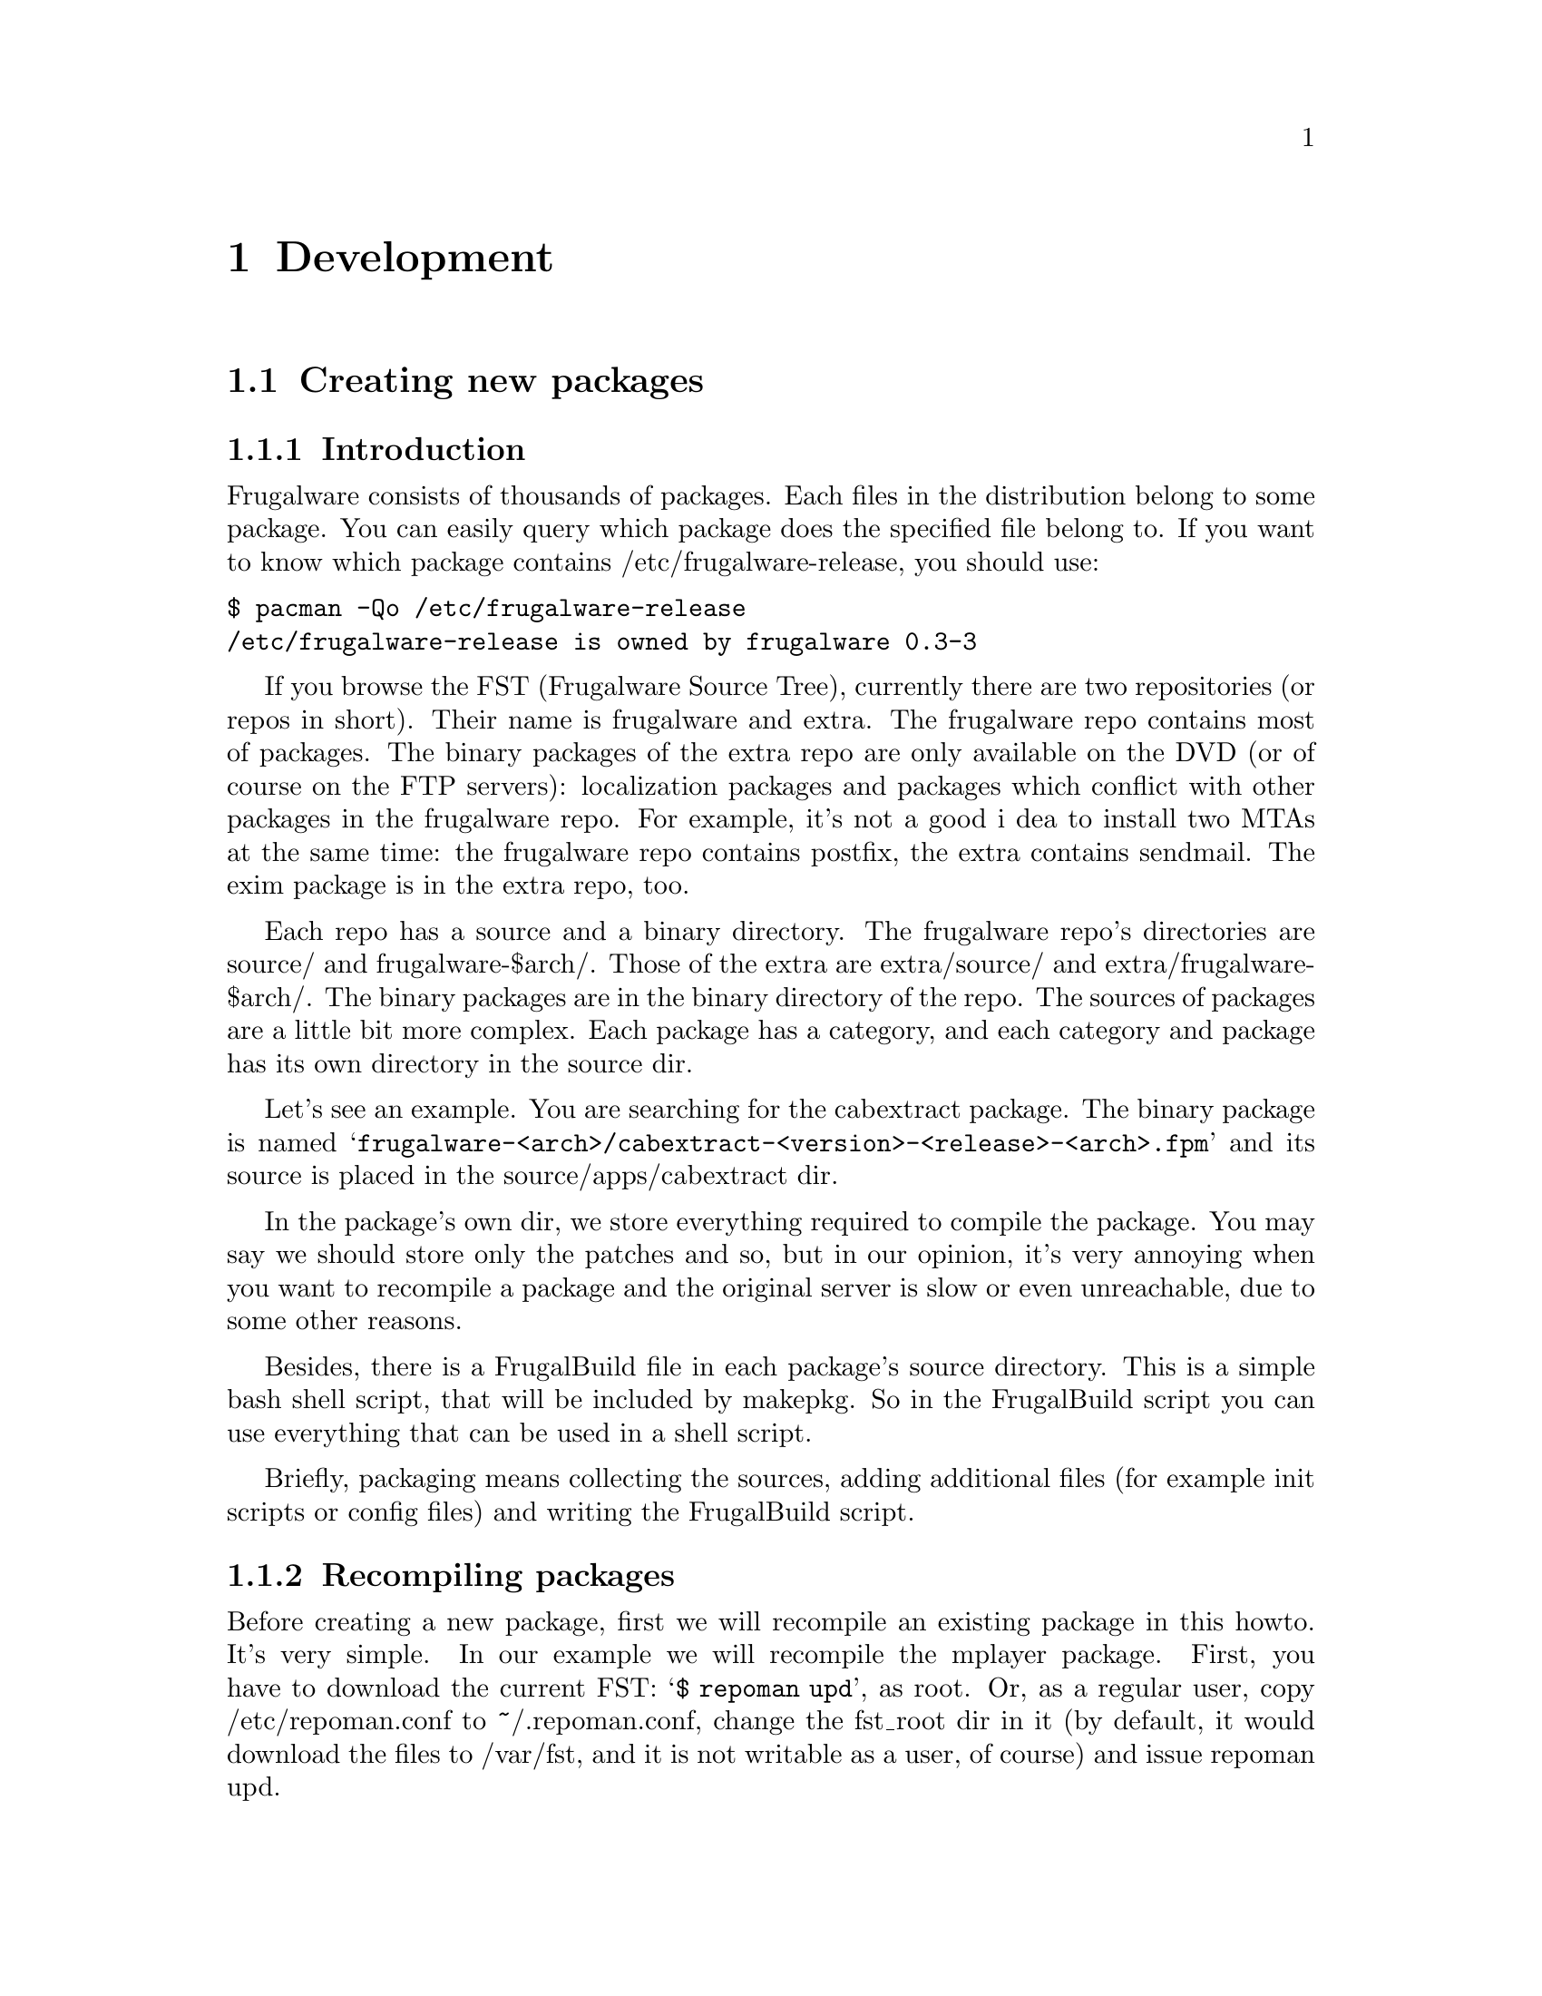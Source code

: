 @node Development, Contents, Install and configure, Top
@c node-name,     next,        previous,         up

@chapter Development

@section Creating new packages
@subsection Introduction

Frugalware consists of thousands of packages. Each files in the
 distribution belong to some package. You can easily query which 
package does the specified file belong to. If you want to know which 
package contains /etc/frugalware-release, you should use:

@verbatim
$ pacman -Qo /etc/frugalware-release
/etc/frugalware-release is owned by frugalware 0.3-3
@end verbatim

If you browse the FST (Frugalware Source Tree), currently there are two
 repositories (or repos in short). Their name is frugalware and extra. 
The frugalware repo contains most of packages. The binary packages of 
the extra repo are only available on the DVD (or of course on the FTP
 servers): localization packages and packages which conflict with 
other packages in the frugalware repo. For example, it's not a good i
dea to install two MTAs at the same time: the frugalware repo contains 
postfix, the extra contains sendmail. 
The exim package is in the extra repo, too.

Each repo has a source and a binary directory. The frugalware repo's
 directories are source/ and frugalware-$arch/. Those of the extra are
 extra/source/ and extra/frugalware-$arch/. The binary packages are in
 the binary directory of the repo. The sources of packages are a little
 bit more complex. Each package has a category, and each category and
 package has its own directory in the source dir.

Let's see an example. You are searching for the cabextract package.
 The binary package is named 
@samp{frugalware-<arch>/cabextract-<version>-<release>-<arch>.fpm} and its
 source is placed in the source/apps/cabextract dir.

In the package's own dir, we store everything required to compile the package. 
You may say we should store only the patches and so, but in our opinion, 
it's very annoying when you want to recompile a package and the original 
server is slow or even unreachable, due to some other reasons.

Besides, there is a FrugalBuild file in each package's source directory. 
This is a simple bash shell script, that will be included by makepkg. 
So in the FrugalBuild script you can use everything that can be used 
in a shell script.

Briefly, packaging means collecting the sources, adding additional 
files (for example init scripts or config files) and writing the 
FrugalBuild script.

@subsection Recompiling packages

Before creating a new package, first we will recompile an
 existing package in this howto. It's very simple. In our 
example we will recompile the mplayer package. First, you 
have to download the current FST: @samp{$ repoman upd}, as root. 
Or, as a regular user, copy /etc/repoman.conf to ~/.repoman.conf, 
change the fst_root dir in it (by default, it would download 
the files to /var/fst, and it is not writable as a user, of course) 
and issue repoman upd.

Before building the chroot environment, you should make sure about that the
fst user exists on your system. Check your /etc/passwd file. If not, then
please check your /etc/passwd.pacnew file, that contains the relevant entry,
just copy that line to /etc/passwd.

Now that you have the fst user, continue with

@verbatim
$ cd $fst_root/source/xapps/mplayer
$ sudo makepkg -Ra
@end verbatim

First we enter the directory of mplayer then (like make and Makefile
) we run makepkg that will build the package according to the parameters 
described in FrugalBuild. We usually use the -R option to build the package
 in a chroot-ed environment. Chroot requires root privileges. To allow 
 group (for example the devels group) to use sudo makepkg -Ra, start 
visudo as root, and add the following line:

@samp{%devels ALL=NOPASSWD:/usr/bin/makepkg -Ra}

The chroot will be placed by default in /var/chroot. Only one packag
e can be built in a chroot at a time, so maybe you'll want to specify 
a separate chroot for each user. In order to do this, set 
the $CHROOTDIR variable in your /etc/makepkg.conf from:
@samp{export CHROOTDIR="/var/chroot"}
to
@samp{export CHROOTDIR="/var/chroot.`echo $HOME|sed 's|.*/\(.*\)$|\1|'`"}

(See man makepkg for more info about the benefits of building in a chroot).

Also using the -a option is always a good idea, thus makepkg will try to
 autodetect dependencies. This way in most cases you can detect if you 
missed a dependency.

In the next section we will see an example for a simple FrugalBuild script.

@subsection A simple example

Let's see a simple example, the FrugalBuild script of the cabextract package.

@verbatim
# Last Modified: Sun, 21 Mar 2004 16:54:50 +0100
# Compiling Time: 0.01 SBU
# Maintainer: VMiklos <vmiklos@frugalware.org>

pkgname=cabextract
pkgver=1.0
pkgrel=1
pkgdesc="a program to extract Microsoft Cabinet files"
url="http://www.kyz.uklinux.net/cabextract.php"
depends=('glibc')
groups=('apps')
archs=('i686')
up2date="elinks -dump http://www.kyz.uklinux.net/cabextract.php |grep 'cabextract source code'|sed 's/.*t-\(.*\)\.t.*/\1/'"
source=(http://www.kyz.uklinux.net/downloads/$pkgname-$pkgver.tar.gz)
sha1sums=('359c8f4ec9c62d9dac5d572269b607b2cae4fbf7')

# optimalization ok 
# vim: ft=sh
@end verbatim

And here comes the description for each line:

# Last Modified: Sun, 21 Mar 2004 16:54:50 +0100

If you modify the FrugalBuild script, you should update this field.
 The date should be in English. That can be proceeded by unsetting 
LC_ALL and LANG environment variables. For example I use LC_ALL=hu_HU,
 so I simply made an alias and took it to my /.bash_login:

alias edate="LANG= LC_ALL= date -R"

Updating this field will be done automatically if the build was successfull.

# Compiling Time: 0.01 SBU

You should write here how much time did it take to build the package. 
Of course, it depends on your hardware, so we use SBUs instead of 
minutes as a unit.

SBU is the Static Binutils Unit, which means the time repoman merge 
binutils takes on your machine. By default makepkg will print out 
how many seconds the build took. After you built binutils, you should 
update your /etc/makepkg.conf:

SBU="257"

The line above means compiling binutils on your machine took 257 seconds. 
From this point, makepkg will print out SBUs instead of seconds after 
successful builds, and this SBU value will be equal on anyone's machine.

@samp{# Maintainer: VMiklos <vmiklos@@frugalware.org>}

If you are the maintainer of the package, write your name or nick and 
e-mail address here. If you probably you won't maintain the package, 
write Contributor instead of Maintainer, and then the Maintainer will 
add his/her line later.

pkgname=cabextract

This will be the name of the package. It's allowed to include numbers, 
hyphens (-), etc., and should be lowercase.

pkgver=1.0

The package's version. Hyphens are not allowed, so a 1.0-6111 will be 
usually converted to 1.0_6111.

pkgrel=1

Release number marks Frugalware-specific changes. If you recompile a package, 
you should increase this number. If you upgrade to a newer version, don't 
forget to reset this number back to 1. If you design a new package, 
set this to 1.

pkgdesc="a program to extract Microsoft Cabinet files"

A short one-line description for the package. Usually taken from the project's
 homepage or manpage.

url="http://www.kyz.uklinux.net/cabextract.php"

The website of the project.

depends=('glibc')

List of dependencies of the package, defined in a bash array. 
Usually you should compile a package at least two times: first 
with depends=(), then you should run chkdep -p foo.fpm that will 
suggest the dependencies, but handle that information with caution! 
Reading the README, INSTALL and configure.ac files is also a good 
idea to find out dependencies.

groups=('apps')

It is needed to know where, in which category the package belongs. 
The most important thing: don't put your package in apps, base, devel, 
lib, multimedia or network, if it depends on X (or on a pkg depending on 
X, of course). Packages in the extra repository get the '-extra' suffix 
to the group name.

archs=('i686')

This array defines for which architectures the given package is available. 
If it's not available, it means that gensync will skip it when generating 
package databases. If you are not able to provide a binary package for a 
given arch, don't include that in archs()! For example, no matter if the 
package could be compiled in x86_64, if you haven't compiled it 
ourself, don't include it.

up2date="elinks -dump http://www.kyz.uklinux.net/cabextract.php |grep 'cabextract source code'|sed 's/.*t-\(.*\)\.t.*/\1/'"

A short command that will give us the latest stable version of the package.
 This helps maintainers to keep the FST up to date. Usually this string 
consists of three parts: an elinks -dump someurl, a grep foo, and a sed
command. We use the http protocol if possible, but sometimes we have to
 use ftp. In that case instead of @samp{elinks -dump }you should use 
@samp{wget -O - -q}. Of course, you could use wget all the time, 
but elinks is simpler. The sed command could be replaced with the 
combination of tr and cut if you prefer them instead of sed. 
The example used above would be the following with cut and tr:

up2date="elinks -dump http://www.kyz.uklinux.net/cabextract.php |grep 'cabextractsource code'|tr -s ' '|cut -d ' ' -f 6"

source=(http://www.kyz.uklinux.net/downloads/$pkgname-$pkgver.tar.gz)

Here you define the sources of the package in a bash array. 
You can use simple filenames for patches, or additional files 
when you place them in the same directory where the FrugalBuild 
script is. You can use URLs if you want makepkg to download them 
automatically. It's important to place all sources in the package's 
directory including the source files that you can download from a site.
 Also when dowloading from sourceforge, please use download.sourceforge.net,
 and not other mirrors (like heanet.dl.sf.net)! If you use various random 
patches from unknown sources, don't expect that somebody else will port 
those patches to a newer version. You will have to do the work yourself. 
You have been warned!

sha1sums=('8fde8ad86f7144943b7e4e5a2da7eddb')

Another bash array to prevent compiling from wrong sources. Of course this
 is useless if you just run sha1sum foo.tar.gz after download. Try fetching
 original sha1sums from the projects website, if possible. It's a good idea
 to leave a comment above this line about where to find these sha1sums.

Finally we define a build() function that will build the package. If you
 don't want to do anything special, probably you don't have to specify
 anything, as the default build() will fit your needs. For the list of
 special functions which can be used in build(), refer to
 /usr/lib/frugalware/fwmakepkg.

If you don't have that file, you have to install the pacman-tools package.

# optimalization ok

This line will be added automatically to the end of the FrugalBuild
if the build() function used your $CFLAGS or $CXXFLAGS. This is handy
 if you want to cross-compile on a faster machine for a slower architecture.
 Until the package doesn't use our $CFLAGS we can't cross-compile it,
 so please try to avoid creating "unoptimized" packages. If the package
 doesn't contain any architecture-dependent file, then you can add this
 line manually as makepkg will not detect this.

# vim: ft=sh

At the bottom of the script you could add some editor-specific info, for
 example this one tells vim that the format of this script is shell script
 (otherwise it cannot detect it because there's no #!/bin/bash at the
 top of the file).

@subsection Full reference

Now here is a full list of directives available.

First, let's start with the install directive. Here you can refer to an
 install file (usually $pkgname.install) to use. If there is a $pkgname.install
 in the FrugalBuild's directory, it will be used automatically. In the
 install file, you can define actions to be executed before/after
 installing/upgrading/removing the package. Here is an example, in order to
 make everything clear about it:

@verbatim
# $1:  the new package version
pre_install()
{
        /bin/true
}

# $1:  the new package version
post_install()
{
        /bin/true
}

# $1:  the new package version
# $2:  the old package version
pre_upgrade()
{
        /bin/true
}

# $1:  the new package version
# $2:  the old package version
post_upgrade()
{
        /bin/true
}

# $1:  the old package version
pre_remove()
{
        /bin/true
}

# $1:  the old package version
post_remove()
{
        /bin/true
}

op=$1
shift

$op $*

# vim: ft=sh
@end verbatim

Of course, you probably will not need all of these functions, just remove
 what you don't need. If you want to do exactly the same after upgrading as
 after installing, feel free to use post_install $1 in the
 post_upgrade() function.

Save this file as $pkgname.install, thus makepkg will automatically use it.
 You may specify the install script in the source array, but it is
not necessary.

The pkgname, pkgver, pkgrel, url, source and md5sums directives were
 discussed in the previous section.

The backup array is used to make some files in the package as config files. 
If possible, we don't modify config files during an upgrade. Example:

backup=('etc/pacman.conf')

Note that the leading slash is missing!

For more information about this, see the handling config files section in
 the pacman manpage.

The depends array has been discussed already, except I haven't mentioned
 before that the elements may include version information, for example:

pkgname=kdewebdev
depends=('kdelibs=3.3.0')

Here you can use <>, <=, >= or = operators.

The makedepends array defines packages required only in build time. For example
 if the source is in SRPM format, probably alien is a build-time requirement.

The rodepends array defines packages required only in runtime. It must be
 used in any case when putting the given package to depends() would cause
 circular dependency.

In the conflicts array, you can define a list of packages that shouldn't be
 installed if you want to install this package. Let's see an another example:

pkgname=blackbox
conflicts=('fluxbox')

It is necessary because both of them include a bsetbg command and the two
 executables are different. In this case the fluxbox package must also contain
 this line: (conflicts=('blackbox')). Of course, if two or more packages
 conflict each other, only one of them can be placed in the frugalware repo.

The provides array is used to create virtual dependencies. It means both
 postfix and sendmail provides mta or, a better example, both xfree and
 xorg provides x. So qt will contain the following line:

pkgname=qt
depends=('x' 'libpng' 'libjpeg')

The user has a choice between xfree and xorg.

The last one in this list is the replaces directive. The module-init-tools
 package is a good example:

pkgname=module-init-tools
replaces=('modutils')
conflicts=('modutils')

As you can see, we often make such new packages which also conflict with each
 other. Using the replaces directive when users use pacman -Su next time, if
 modutils is installed (probably :)), they will be asked to remove modutils
 and install module-init-tools.

@subsection Compiling the package

That's fairly simple. In the package directory you should do exactly the same
 as described in the Recompiling packages section. If you want to contribute
 this package to the Frugalware project, then go to http://bugs.frugalware.org,
 open a feature request and upload each non-downloadable file (ie. FrugalBuild,
 install scriptlet, patches) as an attachement.

Happy packaging!

@subsection Kernel modules

A few words about kernel modules. They're special as even if you installed the
correct version of the kernel (and kernel-source) package, the modules are
compiled for the running kernel. So you have to check if the the installed
kernel is the same as you are currently run. Because of this, there are
a few extra rules for kernel packages containing a kernel module:

1) Should depend on kernel=version, where version is the version of the kernel
defined in /source/include/kernel-module.sh.

2) Should Finclude the kernel-module scheme.

3) If you want to use a custom install script (saying running just depmod -a
after the install/upgrade is not enough for you) then the install script
should run depmod -a. Otherwise the scheme will provide so a scriptlet which
does so.

4) build() should call Fcheckkernel() to ensure the module will be compiled
for the right kernel version.

@subsection Repoman

Repoman is simple tool to download all packages' buildscript and compile
 programs from source.

The most commonly used repoman commands are the followings:

repoman merge package

or simply

repoman m package

builds a package from source and installs it. You can configure the build
 options in the makepkg_opts directive of /etc/repoman.conf.

By default repoman will install the missing dependencies with pacman, clean up
 the leftover work files, install the package, and write the resulting package
 to the current working directory.

repoman update

or simply

repoman upd 

updates FST in /var/fst. First time repoman will download it
 (it may take some time!).

@section Questions and answers
@subsection What is the recommended way to version bump a package if I don't have darcs push access?

@enumerate
@item Update the FrugalBuild.
@item Optional: update the patches/docs/etc.
@item Compile the package.
@item Upload the new .fpm to incoming.
@item darcs rec and darcs send the fixes. (Don't forget to set your darcs credentials!) 
@end enumerate

@subsection makepkg ends up with <packagename>: /usr/info/dir: exists in filesystem

Instead of

make DESTDIR=$startdir/pkg install

you should write

Fmakeinstall

in your FrugalBuild.
@subsection Should I increase pkgrel or not?

If the package needs to be updated at the users, you should increase
 pkgrel - otherwise not. There's no need to increase pkgrel if you:

@itemize
@item only corrected a package's up2date line. 
@end itemize

But pkgrel should be increased if you

@itemize
@item changed the depends. 
@end itemize

If you increase pkgrel you are supposed to recompile the package.
@subsection I can't pacman -Su <package>, it says local version is newer,
 but I know it isn't!

This is a bug in the package's version numbering, the maintainer should
 bothered with this. Since pacman checks the version numbers (installed vs.
 repo version), the new package's version should be bigger than the old one
 to upgrade flawlessly. (By the time of this writing eg. phpmyadmin is
 affected: local version is 2.6.3-1, repo version is 2.6.3_pl1-1, which
 is newer, but considered lower by pacman.)

@subsection What does 5.55 SBU mean?

It took 5.55 times longer to compile the package by the maintainer
 than binutils. So if you want to know how much will it take to compile 
a package with 5.55 SBU, you should first compile binutils (makepkg helps 
you, as it writes how many seconds elapsed). Then you should multiply it 
by 5.55 to know how many seconds will it take to compile the package.

@subsection Why do maintainers cry about my new package's tarball?

Let's have a look at the filelist of eaccelerator's tarball:

$ tar -tf eaccelerator-0.9.3-1.tar.bz2
eaccelerator/
eaccelerator/eaccelerator-0.9.3.zip
eaccelerator/FrugalBuild
eaccelerator/README.Frugalware
eaccelerator/eaccelerator-0.9.3-1-i686.fpm
$

You have to name the tarball as 
<pkgname>-<pkgver>-<pkgrel>.tar.bz2 (or gz), which should only 
contain a <pkgname> directory at first level, and all the files needed to
 create the fpm in it. It is the easiest way for the maintainers to work
 with your tarball when addig your package to the repo.

@subsection What should I include in depends() and makedepends() 
and what shouldn't? FIXME

You shouldn't include any trivial makedepends, you should only include what
 chkdep -p recommends. Trivial makedepends:

@itemize
@item auto*
@item make
@item gcc
@item kernel-headers
@item libtool
@item glibc 
@end itemize

Don't forget: every depends is a makedepends as well!

@subsection What are the various dependancy-control arrays for?

@itemize 
@item  @samp{depends} should contain any packages that this one depends on a
 compile and run time as well.
@item  @samp{makedepends} is for packages that this one needs to compile.
@item  @samp{rodepends} is for run time only dependencies; 
eg. a wordlist package (with no executables) needs a program 
which can handle it as a dictionary.
@item  @samp{provides} is an alternate name for the package. Main use is for
 more packages which do the same; eg. hunspell-en and hunspell-de both provides
 hunspell-dict, and hunspell depends on hunspell-dict instead of any specific
 language. (Sometimes those packages are conflicting, like postfix provides
 _and_ conflicts with mta, and exim too - this way there can be only one 
MTA on the system, without the need to know other MTAs' name.) 
@end itemize

Be careful with dependency-cycles: while pacman can handle them,
 makepkg can not.

@subsection How can I have PHP to work with my newly packaged eaccelerator/anything extension?

Since package A should not tamper with package B's config files, 
you should write a README.Frugalware, describing how to enable/use
 the extension, include it in source() and Fdoc README.Frugalware.

@subsection How can I cross-compile (package) an architecture-independent (non-binary) program?

You should modify carch and chost in /etc/makepkg.conf and 
build the package again.

@subsection Should I rebuild a (non-binary) package after removing an archs() item?

No.

@subsection What is the easiest/shortest/intended way to version bump a package?

@itemize
@item makepkg -d tells you the new version to correct the FrugalBuild with
@item makepkg -d again (it should fail on the checksum)
@item makepkg -dg >>FrugalBuild generates the correct checksums into the FB (you should check it anyway)
@item sudo makepkg -R generates the fpm in chroot 
@end itemize

@subsection repoman upd can't create /var/fst/ as it already exists

Su to root and

cd /var/fst && mv * frugalware-current

@subsection How can I access the central FW repo (mirrors are too slow for me)?

darcs get --partial http://darcs.frugalware.org/repos/frugalware-current

This creates a new local repo for you, which is a copy of the central repo. To update it, run

darcs pull

in it. That's all to have a read-only copy; if you want to darcs
 send patches, then you should read the Darcs docs to set up your
 name (@uref{http://darcs.net/manual/node5.html#author_prefs},
 email (@uref{http://darcs.net/manual/node5.html#SECTION00510060000000000000}),
 etc.

@subsection What should I write as patch name and long comment at darcs rec?

Patch name should be the same as the fpm (but without .fpm, of course);
 and long comment should only contain what you have done to create that
 patch (eg. "added i686 to archs()" or alike).

@subsection I want to see my accents in darcs what output!

echo "export DARCS_DONT_ESCAPE_ISPRINT=1" >>~/.bash_profile

and have your locale set correctly.

@subsection Where should I place my comments about a package?

You mean README.Frugalware. It should be in source() and then 
at the end of the build() you should use:

Fdoc README.Frugalware

@subsection I want to work with the latest development version
 of pacman&co.! How?

@verbatim
darcs get --partial http://darcs.frugalware.org/repos/pacman-tools
cd pacman-tools
make dist
@end verbatim

You will have a brand new .tar.gz. Give it to pacman-tools' FrugalBuild, 
correct the checksum, create a new pacman-tools package (makepkg -fuck helps)
 and install it. That's all (and if you don't understand this, read it again, 
and if it's still not clear, then wait for pacman-tools' normal upgrade 
since you don't need this really)...


@subsection What is the order of a new package's locales? How should I name them?

Have a look at hunspell (>=1.0.8, waiting to be upload by the time of writing).
 There is a hunspell package, which depends on hunspell-dict. There is 
no package named hunspell-dict, but it is provided by the locale packages.
 The most important ones are -en (==en_US), -hu (==hu_HU), -de (==de_DE),
 -fr (==fr_FR), -it (==it_IT), -es (==es_ES) and -sk (==sk_SK). 
here are others: -en_US, -de_CH, -es_MX.

The -xx packages will be installed by the non-CD based
 (ie. netinst, DVD) installers.

@section Short developer notes
@itemize
@item If you don't use F* macros in your build(),
 then you'll need a || return 1.
@item Libraries (.sos) have to be executable.
@item Stripping binaries is unnecessary since automatically done by makepkg.
@item If $pkgname.install exists, it is used automatically,
 no need to specify it in the FrugalBuild neither as install nor source.
@item If you use scrollkeeper-update or update-desktop-database or alike,
 then you must include them (scrollkeeper, desktop-file-utils etc.)
 in the depends.
@item Instead of Fmake; Fmakeinstall you can use Fbuild
 (which is == Fpatchall && Fmake && Fmakeinstall).
@item If you use F* command $Fdestdir or $Fsrcdir isn't required. Mostly. ;)
@item license="GPL2" is not required, but it's a habit of BMH.
@item You can use makepkg -g instead of makepkg -G to get
 sha1sums() instead of md5sums().
@item If any program depends on a graphical toolkit,
 then it should have x* group.
@item A package may have only one contributor: the first
 person who wrote FrugalBuild for it.
@item If a package's group changed you don't have to repackage it,
 a repoman cl is enough.
@item To turn off ccache, add -B switch to makepkg. In the meantime,
 read man makepkg. ;)
@item Package name should only contain [A-Za-z0-9+_-], pkgrel and
 pkgver: [A-Za-z0-9+_].
@item The full uid/gid reference is not currently part of the doc, but can be found at
 (http://darcs.frugalware.org/darcsweb/darcsweb.cgi?r=frugalware-current;a=headblob;f=/docs/ids.txt) 
@end itemize

@section Things to do (TODO)

You can check out TODOs by looking at the 
BTS (@uref{http://bugs.frugalware.org}) or the wiki's TODO section.
